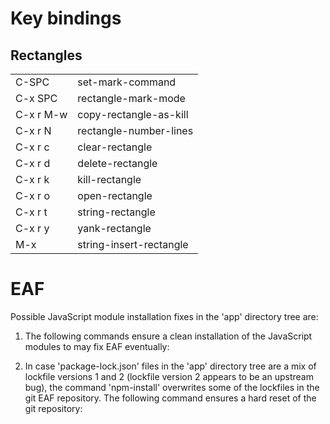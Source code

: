 * Key bindings

** Rectangles

| C-SPC     | set-mark-command        |
| C-x SPC   | rectangle-mark-mode     |
| C-x r M-w | copy-rectangle-as-kill  |
| C-x r N   | rectangle-number-lines  |
| C-x r c   | clear-rectangle         |
| C-x r d   | delete-rectangle        |
| C-x r k   | kill-rectangle          |
| C-x r o   | open-rectangle          |
| C-x r t   | string-rectangle        |
| C-x r y   | yank-rectangle          |
| M-x       | string-insert-rectangle |


* EAF

Possible JavaScript module installation fixes in the 'app' directory
tree are:
1. The following commands ensure a clean installation of the
   JavaScript modules to may fix EAF eventually:
   #+begin_export shell
   cd lib/eaf
   rm -rf app/*/node_modules/*
   npm install
   #+end_export
2. In case 'package-lock.json' files in the 'app' directory tree are a
   mix of lockfile versions 1 and 2 (lockfile version 2 appears to be
   an upstream bug), the command 'npm-install' overwrites some of the
   lockfiles in the git EAF repository.  The following command ensures
   a hard reset of the git repository:
   #+begin_export shell
   git reset --hard HEAD
   #+end_export
